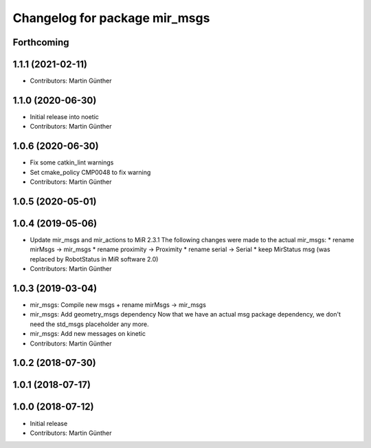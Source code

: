 ^^^^^^^^^^^^^^^^^^^^^^^^^^^^^^
Changelog for package mir_msgs
^^^^^^^^^^^^^^^^^^^^^^^^^^^^^^

Forthcoming
-----------

1.1.1 (2021-02-11)
------------------
* Contributors: Martin Günther

1.1.0 (2020-06-30)
------------------
* Initial release into noetic
* Contributors: Martin Günther

1.0.6 (2020-06-30)
------------------
* Fix some catkin_lint warnings
* Set cmake_policy CMP0048 to fix warning
* Contributors: Martin Günther

1.0.5 (2020-05-01)
------------------

1.0.4 (2019-05-06)
------------------
* Update mir_msgs and mir_actions to MiR 2.3.1
  The following changes were made to the actual mir_msgs:
  * rename mirMsgs -> mir_msgs
  * rename proximity -> Proximity
  * rename serial -> Serial
  * keep MirStatus msg (was replaced by RobotStatus in MiR software 2.0)
* Contributors: Martin Günther

1.0.3 (2019-03-04)
------------------
* mir_msgs: Compile new msgs + rename mirMsgs -> mir_msgs
* mir_msgs: Add geometry_msgs dependency
  Now that we have an actual msg package dependency, we don't need the std_msgs placeholder any more.
* mir_msgs: Add new messages on kinetic
* Contributors: Martin Günther

1.0.2 (2018-07-30)
------------------

1.0.1 (2018-07-17)
------------------

1.0.0 (2018-07-12)
------------------
* Initial release
* Contributors: Martin Günther
